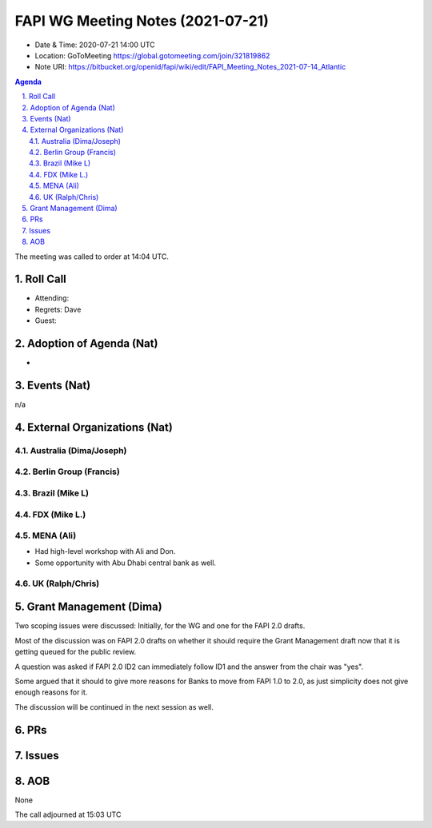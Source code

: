 ============================================
FAPI WG Meeting Notes (2021-07-21) 
============================================
* Date & Time: 2020-07-21 14:00 UTC
* Location: GoToMeeting https://global.gotomeeting.com/join/321819862
* Note URI: https://bitbucket.org/openid/fapi/wiki/edit/FAPI_Meeting_Notes_2021-07-14_Atlantic

.. sectnum:: 
   :suffix: .

.. contents:: Agenda

The meeting was called to order at 14:04 UTC. 

Roll Call 
===========
* Attending: 
* Regrets: Dave
* Guest: 


Adoption of Agenda (Nat)
===========================
* 

Events (Nat)
======================
n/a

External Organizations (Nat)
================================
Australia (Dima/Joseph)
------------------------------------

Berlin Group (Francis)
----------------------------

Brazil (Mike L)
---------------------

FDX (Mike L.)
------------------


MENA (Ali)
-----------------
* Had high-level workshop with Ali and Don. 
* Some opportunity with Abu Dhabi central bank as well. 

UK (Ralph/Chris)
--------------------

Grant Management (Dima)
==========================
Two scoping issues were discussed: Initially, for the WG and one for the FAPI 2.0 drafts.  

Most of the discussion was on FAPI 2.0 drafts on whether it should require the Grant Management draft now that it is getting queued for the public review. 

A question was asked if FAPI 2.0 ID2 can immediately follow ID1 and the answer from the chair was "yes". 

Some argued that it should to give more reasons for Banks to move from FAPI 1.0 to 2.0, as just simplicity does not give enough reasons for it. 

The discussion will be continued in the next session as well. 

PRs
=========


Issues
==========

AOB
=======
None

The call adjourned at 15:03 UTC